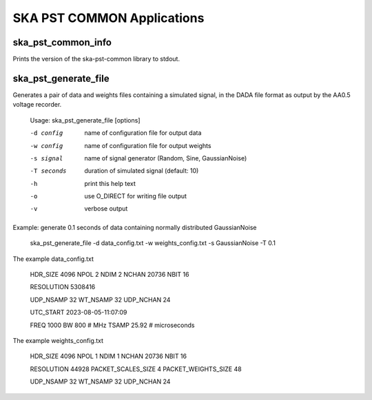 
===========================
SKA PST COMMON Applications
===========================

ska_pst_common_info
-------------------

Prints the version of the ska-pst-common library to stdout.

ska_pst_generate_file
----------------------

Generates a pair of data and weights files containing a simulated signal,
in the DADA file format as output by the AA0.5 voltage recorder.

    Usage: ska_pst_generate_file [options]

    -d config     name of configuration file for output data
    -w config     name of configuration file for output weights
    -s signal     name of signal generator (Random, Sine, GaussianNoise)
    -T seconds    duration of simulated signal (default: 10)
    -h            print this help text
    -o            use O_DIRECT for writing file output
    -v            verbose output

Example: generate 0.1 seconds of data containing normally distributed GaussianNoise

    ska_pst_generate_file -d data_config.txt -w weights_config.txt -s GaussianNoise -T 0.1

The example data_config.txt

    HDR_SIZE      4096
    NPOL          2
    NDIM          2
    NCHAN         20736
    NBIT          16

    RESOLUTION              5308416

    UDP_NSAMP               32
    WT_NSAMP                32
    UDP_NCHAN               24

    UTC_START           2023-08-05-11:07:09

    FREQ                1000
    BW                  800    # MHz
    TSAMP               25.92  # microseconds

The example weights_config.txt

    HDR_SIZE      4096
    NPOL          1
    NDIM          1
    NCHAN         20736
    NBIT          16

    RESOLUTION              44928
    PACKET_SCALES_SIZE      4
    PACKET_WEIGHTS_SIZE     48

    UDP_NSAMP               32
    WT_NSAMP                32
    UDP_NCHAN               24